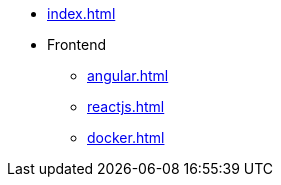* xref:index.adoc[]
* Frontend
** xref:angular.adoc[]
** xref:reactjs.adoc[]
** xref:docker.adoc[]

